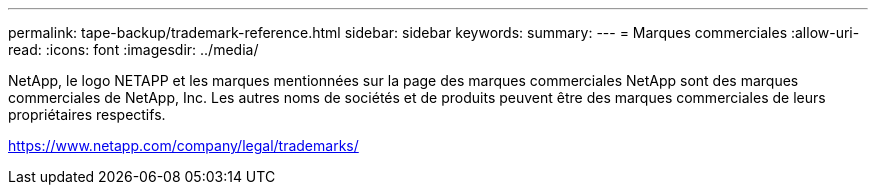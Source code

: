 ---
permalink: tape-backup/trademark-reference.html 
sidebar: sidebar 
keywords:  
summary:  
---
= Marques commerciales
:allow-uri-read: 
:icons: font
:imagesdir: ../media/


NetApp, le logo NETAPP et les marques mentionnées sur la page des marques commerciales NetApp sont des marques commerciales de NetApp, Inc. Les autres noms de sociétés et de produits peuvent être des marques commerciales de leurs propriétaires respectifs.

https://www.netapp.com/company/legal/trademarks/[]
